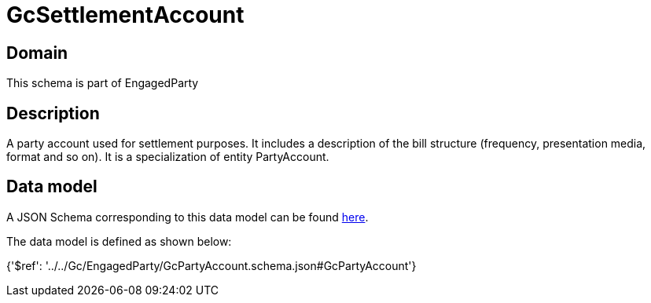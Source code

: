 = GcSettlementAccount

[#domain]
== Domain

This schema is part of EngagedParty

[#description]
== Description

A party account used for settlement purposes. It includes a description of the bill structure (frequency, presentation media, format and so on). It is a specialization of entity PartyAccount.


[#data_model]
== Data model

A JSON Schema corresponding to this data model can be found https://tmforum.org[here].

The data model is defined as shown below:


{&#x27;$ref&#x27;: &#x27;../../Gc/EngagedParty/GcPartyAccount.schema.json#GcPartyAccount&#x27;}